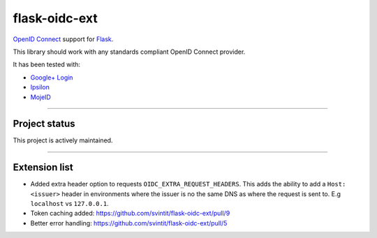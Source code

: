 flask-oidc-ext
==============

`OpenID Connect`_ support for `Flask`_. |image| |image1| |Documentation Status| |image2|

.. _OpenID Connect: https://openid.net/connect/
.. _Flask: http://flask.pocoo.org/
.. _Google+ Login: https://developers.google.com/accounts/docs/OAuth2Login
.. _Ipsilon: https://ipsilon-project.org/

.. |image| image:: https://img.shields.io/pypi/v/flask-oidc-ext.svg?style=flat
   :target: https://pypi.python.org/pypi/flask-oidc-ext
.. |image1| image:: https://img.shields.io/pypi/dm/flask-oidc.svg?style=flat
   :target: https://pypi.python.org/pypi/flask-oidc
.. |Documentation Status| image:: https://readthedocs.org/projects/flask-oidc/badge/?version=latest
   :target: http://flask-oidc.readthedocs.io/en/latest/?badge=latest
.. |image2| image:: https://img.shields.io/travis/puiterwijk/flask-oidc.svg?style=flat
   :target: https://travis-ci.org/puiterwijk/flask-oidc

This library should work with any standards compliant OpenID Connect
provider.

It has been tested with:

* `Google+ Login <https://developers.google.com/accounts/docs/OAuth2Login>`_
* `Ipsilon <https://ipsilon-project.org/>`_
* `MojeID <https://mojeid.cz>`_

--------------

Project status
**************

This project is actively maintained.

--------------

Extension list
**************

-  Added extra header option to requests ``OIDC_EXTRA_REQUEST_HEADERS``.
   This adds the ability to add a ``Host: <issuer>`` header in
   environments where the issuer is no the same DNS as where the request
   is sent to. E.g ``localhost`` vs ``127.0.0.1``.
- Token caching added: https://github.com/svintit/flask-oidc-ext/pull/9
- Better error handling: https://github.com/svintit/flask-oidc-ext/pull/5


